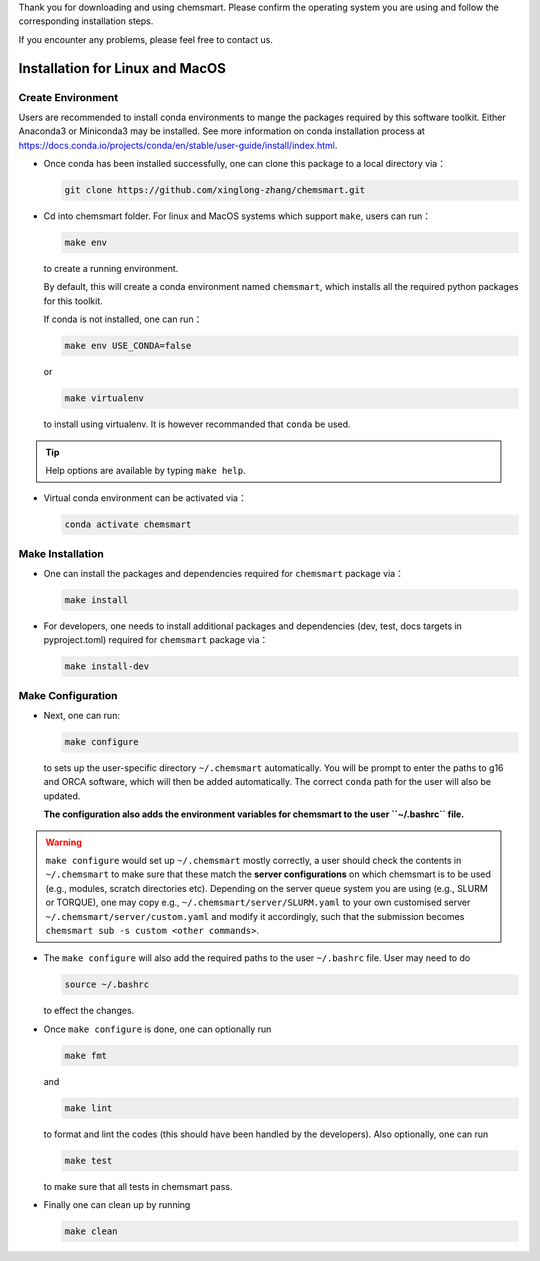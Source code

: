Thank you for downloading and using chemsmart. Please confirm the operating system you are using and follow the
corresponding installation steps.

If you encounter any problems, please feel free to contact us.

##################################
 Installation for Linux and MacOS
##################################

********************
 Create Environment
********************

Users are recommended to install conda environments to mange the packages required by this software toolkit. Either
Anaconda3 or Miniconda3 may be installed. See more information on conda installation process at
https://docs.conda.io/projects/conda/en/stable/user-guide/install/index.html.

-  Once conda has been installed successfully, one can clone this package to a local directory via：

   .. code:: console

      git clone https://github.com/xinglong-zhang/chemsmart.git

-  Cd into chemsmart folder. For linux and MacOS systems which support ``make``, users can run：

   .. code:: console

      make env

   to create a running environment.

   By default, this will create a conda environment named ``chemsmart``, which installs all the required python packages
   for this toolkit.

   If conda is not installed, one can run：

   .. code:: console

      make env USE_CONDA=false

   or

   .. code:: console

      make virtualenv

   to install using virtualenv. It is however recommanded that ``conda`` be used.

.. tip::

   Help options are available by typing ``make help``.

-  Virtual conda environment can be activated via：

   .. code:: console

      conda activate chemsmart

*******************
 Make Installation
*******************

-  One can install the packages and dependencies required for ``chemsmart`` package via：

   .. code:: console

      make install

-  For developers, one needs to install additional packages and dependencies (dev, test, docs targets in pyproject.toml)
   required for ``chemsmart`` package via：

   .. code:: console

      make install-dev

********************
 Make Configuration
********************

-  Next, one can run:

   .. code:: console

      make configure

   to sets up the user-specific directory ``~/.chemsmart`` automatically. You will be prompt to enter the paths to g16
   and ORCA software, which will then be added automatically. The correct ``conda`` path for the user will also be
   updated.

   **The configuration also adds the environment variables for chemsmart to the user ``~/.bashrc`` file.**

.. warning::

   ``make configure`` would set up ``~/.chemsmart`` mostly correctly, a user should check the contents in
   ``~/.chemsmart`` to make sure that these match the **server configurations** on which chemsmart is to be used (e.g.,
   modules, scratch directories etc). Depending on the server queue system you are using (e.g., SLURM or TORQUE), one
   may copy e.g., ``~/.chemsmart/server/SLURM.yaml`` to your own customised server ``~/.chemsmart/server/custom.yaml``
   and modify it accordingly, such that the submission becomes ``chemsmart sub -s custom <other commands>``.

-  The ``make configure`` will also add the required paths to the user ``~/.bashrc`` file. User may need to do

   .. code:: console

      source ~/.bashrc

   to effect the changes.

-  Once ``make configure`` is done, one can optionally run

   .. code:: console

      make fmt

   and

   .. code:: console

      make lint

   to format and lint the codes (this should have been handled by the developers). Also optionally, one can run

   .. code:: console

      make test

   to make sure that all tests in chemsmart pass.

-  Finally one can clean up by running

   .. code:: console

      make clean
